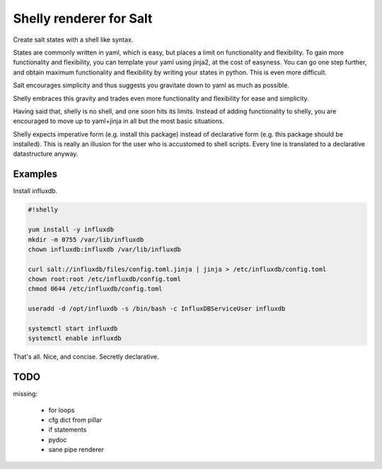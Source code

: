 Shelly renderer for Salt
========================

Create salt states with a shell like syntax.

.. image:: https://travis-ci.org/gerhardqux/shelly-renderer.svg?branch=master
       :target: https://travis-ci.org/gerhardqux/shelly-renderer

States are commonly written in yaml, which is easy,
but places a limit on functionality and flexibility.
To gain more functionality and flexibility, you can template your yaml
using jinja2, at the cost of easyness. You can go one step further, and
obtain maximum functionality and flexibility by writing your states in python.
This is even more difficult.

Salt encourages simplicity and thus suggests you gravitate down to yaml as much
as possible.

Shelly embraces this gravity and trades even more functionality and
flexibility for ease and simplicity.

Having said that, shelly is no shell, and one soon hits its limits.
Instead of adding functionality to shelly, you are encouraged to move up
to yaml+jinja in all but the most basic situations.

Shelly expects imperative form (e.g. install this package) instead of
declarative form (e.g. this package should be installed). This is really
an illusion for the user who is accustomed to shell scripts. Every line
is translated to a declarative datastructure anyway.

Examples
--------

Install influxdb.

.. code-block:: bash

    #!shelly

    yum install -y influxdb
    mkdir -m 0755 /var/lib/influxdb
    chown influxdb:influxdb /var/lib/influxdb

    curl salt://influxdb/files/config.toml.jinja | jinja > /etc/influxdb/config.toml
    chown root:root /etc/influxdb/config.toml
    chmod 0644 /etc/influxdb/config.toml

    useradd -d /opt/influxdb -s /bin/bash -c InfluxDBServiceUser influxdb

    systemctl start influxdb
    systemctl enable influxdb

That's all. Nice, and concise. Secretly declarative.


TODO
----

missing:

 * for loops
 * cfg dict from pillar
 * if statements
 * pydoc
 * sane pipe renderer
